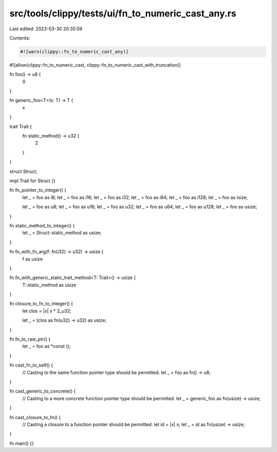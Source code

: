 src/tools/clippy/tests/ui/fn_to_numeric_cast_any.rs
===================================================

Last edited: 2023-03-30 20:35:59

Contents:

.. code-block:: rs

    #![warn(clippy::fn_to_numeric_cast_any)]
#![allow(clippy::fn_to_numeric_cast, clippy::fn_to_numeric_cast_with_truncation)]

fn foo() -> u8 {
    0
}

fn generic_foo<T>(x: T) -> T {
    x
}

trait Trait {
    fn static_method() -> u32 {
        2
    }
}

struct Struct;

impl Trait for Struct {}

fn fn_pointer_to_integer() {
    let _ = foo as i8;
    let _ = foo as i16;
    let _ = foo as i32;
    let _ = foo as i64;
    let _ = foo as i128;
    let _ = foo as isize;

    let _ = foo as u8;
    let _ = foo as u16;
    let _ = foo as u32;
    let _ = foo as u64;
    let _ = foo as u128;
    let _ = foo as usize;
}

fn static_method_to_integer() {
    let _ = Struct::static_method as usize;
}

fn fn_with_fn_arg(f: fn(i32) -> u32) -> usize {
    f as usize
}

fn fn_with_generic_static_trait_method<T: Trait>() -> usize {
    T::static_method as usize
}

fn closure_to_fn_to_integer() {
    let clos = |x| x * 2_u32;

    let _ = (clos as fn(u32) -> u32) as usize;
}

fn fn_to_raw_ptr() {
    let _ = foo as *const ();
}

fn cast_fn_to_self() {
    // Casting to the same function pointer type should be permitted.
    let _ = foo as fn() -> u8;
}

fn cast_generic_to_concrete() {
    // Casting to a more concrete function pointer type should be permitted.
    let _ = generic_foo as fn(usize) -> usize;
}

fn cast_closure_to_fn() {
    // Casting a closure to a function pointer should be permitted.
    let id = |x| x;
    let _ = id as fn(usize) -> usize;
}

fn main() {}


